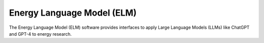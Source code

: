 ***************************
Energy Language Model (ELM)
***************************

The Energy Language Model (ELM) software provides interfaces to apply Large Language Models (LLMs) like ChatGPT and GPT-4 to energy research.

